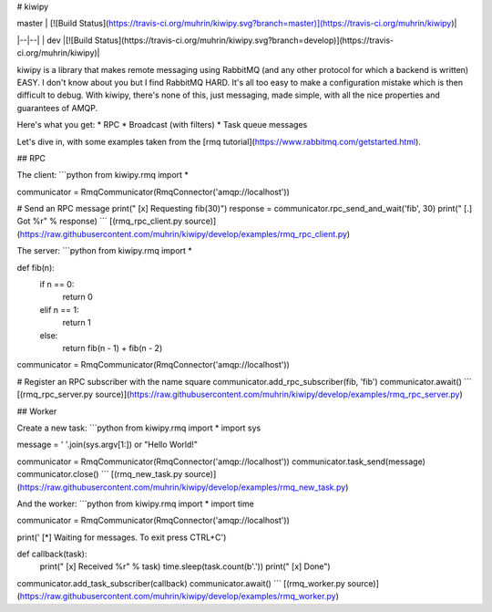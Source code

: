 
# kiwipy

| master | [![Build Status](https://travis-ci.org/muhrin/kiwipy.svg?branch=master)](https://travis-ci.org/muhrin/kiwipy)|
|--|--|
| dev |[![Build Status](https://travis-ci.org/muhrin/kiwipy.svg?branch=develop)](https://travis-ci.org/muhrin/kiwipy)|

kiwipy is a library that makes remote messaging using RabbitMQ (and any other protocol for which a backend is written) EASY.  I don't know about you but I find RabbitMQ HARD.  It's all too easy to make a configuration mistake which is then difficult to debug.  With kiwipy, there's none of this, just messaging, made simple, with all the nice properties and guarantees of AMQP.

Here's what you get:
* RPC
* Broadcast (with filters)
* Task queue messages

Let's dive in, with some examples taken from the [rmq tutorial](https://www.rabbitmq.com/getstarted.html).

## RPC

The client:
```python
from kiwipy.rmq import *

communicator = RmqCommunicator(RmqConnector('amqp://localhost'))

# Send an RPC message
print(" [x] Requesting fib(30)")
response = communicator.rpc_send_and_wait('fib', 30)
print(" [.] Got %r" % response)
```
[(rmq_rpc_client.py source)](https://raw.githubusercontent.com/muhrin/kiwipy/develop/examples/rmq_rpc_client.py)


The server:
```python
from kiwipy.rmq import *

def fib(n):
    if n == 0:
        return 0
    elif n == 1:
        return 1
    else:
        return fib(n - 1) + fib(n - 2)

communicator = RmqCommunicator(RmqConnector('amqp://localhost'))

# Register an RPC subscriber with the name square
communicator.add_rpc_subscriber(fib, 'fib')
communicator.await()
```
[(rmq_rpc_server.py source)](https://raw.githubusercontent.com/muhrin/kiwipy/develop/examples/rmq_rpc_server.py)


## Worker

Create a new task:
```python
from kiwipy.rmq import *
import sys

message = ' '.join(sys.argv[1:]) or "Hello World!"

communicator = RmqCommunicator(RmqConnector('amqp://localhost'))
communicator.task_send(message)
communicator.close()
```
[(rmq_new_task.py source)](https://raw.githubusercontent.com/muhrin/kiwipy/develop/examples/rmq_new_task.py)


And the worker:
```python
from kiwipy.rmq import *
import time

communicator = RmqCommunicator(RmqConnector('amqp://localhost'))

print(' [*] Waiting for messages. To exit press CTRL+C')


def callback(task):
    print(" [x] Received %r" % task)
    time.sleep(task.count(b'.'))
    print(" [x] Done")


communicator.add_task_subscriber(callback)
communicator.await()
```
[(rmq_worker.py source)](https://raw.githubusercontent.com/muhrin/kiwipy/develop/examples/rmq_worker.py)


